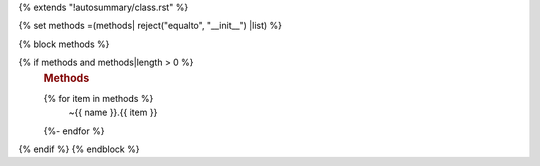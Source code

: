 {% extends "!autosummary/class.rst" %}

{% set methods =(methods| reject("equalto", "__init__") |list) %}

{% block methods %}

{% if methods and methods|length > 0 %}
   .. rubric:: Methods

   .. autosummary::
   {% for item in methods %}
      ~{{ name }}.{{ item }}
   {%- endfor %}
{% endif %}
{% endblock %}
